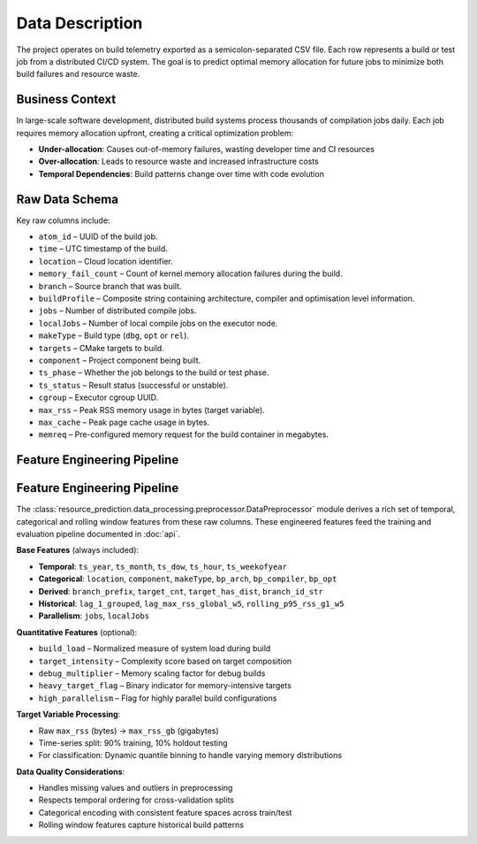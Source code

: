 Data Description
================

The project operates on build telemetry exported as a semicolon-separated
CSV file. Each row represents a build or test job from a distributed CI/CD
system. The goal is to predict optimal memory allocation for future jobs
to minimize both build failures and resource waste.

Business Context
----------------

In large-scale software development, distributed build systems process
thousands of compilation jobs daily. Each job requires memory allocation
upfront, creating a critical optimization problem:

- **Under-allocation**: Causes out-of-memory failures, wasting developer time and CI resources
- **Over-allocation**: Leads to resource waste and increased infrastructure costs
- **Temporal Dependencies**: Build patterns change over time with code evolution

Raw Data Schema
---------------

Key raw columns include:

* ``atom_id`` – UUID of the build job.
* ``time`` – UTC timestamp of the build.
* ``location`` – Cloud location identifier.
* ``memory_fail_count`` – Count of kernel memory allocation failures
  during the build.
* ``branch`` – Source branch that was built.
* ``buildProfile`` – Composite string containing architecture, compiler
  and optimisation level information.
* ``jobs`` – Number of distributed compile jobs.
* ``localJobs`` – Number of local compile jobs on the executor node.
* ``makeType`` – Build type (``dbg``, ``opt`` or ``rel``).
* ``targets`` – CMake targets to build.
* ``component`` – Project component being built.
* ``ts_phase`` – Whether the job belongs to the build or test phase.
* ``ts_status`` – Result status (successful or unstable).
* ``cgroup`` – Executor cgroup UUID.
* ``max_rss`` – Peak RSS memory usage in bytes (target variable).
* ``max_cache`` – Peak page cache usage in bytes.
* ``memreq`` – Pre-configured memory request for the build container in
  megabytes.

Feature Engineering Pipeline
----------------------------

Feature Engineering Pipeline
----------------------------

The :class:`resource_prediction.data_processing.preprocessor.DataPreprocessor`
module derives a rich set of temporal, categorical and rolling window
features from these raw columns. These engineered features feed the
training and evaluation pipeline documented in :doc:`api`.

**Base Features** (always included):

- **Temporal**: ``ts_year``, ``ts_month``, ``ts_dow``, ``ts_hour``, ``ts_weekofyear``
- **Categorical**: ``location``, ``component``, ``makeType``, ``bp_arch``, ``bp_compiler``, ``bp_opt``
- **Derived**: ``branch_prefix``, ``target_cnt``, ``target_has_dist``, ``branch_id_str``
- **Historical**: ``lag_1_grouped``, ``lag_max_rss_global_w5``, ``rolling_p95_rss_g1_w5``
- **Parallelism**: ``jobs``, ``localJobs``

**Quantitative Features** (optional):

- ``build_load`` – Normalized measure of system load during build
- ``target_intensity`` – Complexity score based on target composition
- ``debug_multiplier`` – Memory scaling factor for debug builds
- ``heavy_target_flag`` – Binary indicator for memory-intensive targets
- ``high_parallelism`` – Flag for highly parallel build configurations

**Target Variable Processing**:

- Raw ``max_rss`` (bytes) → ``max_rss_gb`` (gigabytes)
- Time-series split: 90% training, 10% holdout testing
- For classification: Dynamic quantile binning to handle varying memory distributions

**Data Quality Considerations**:

- Handles missing values and outliers in preprocessing
- Respects temporal ordering for cross-validation splits
- Categorical encoding with consistent feature spaces across train/test
- Rolling window features capture historical build patterns
